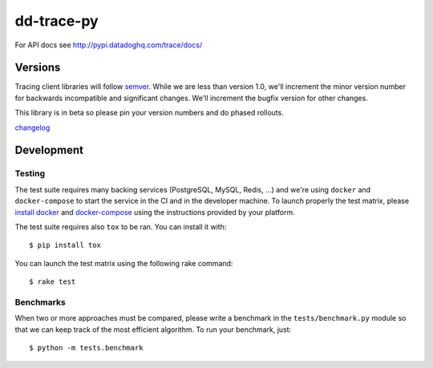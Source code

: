 dd-trace-py
===========

|CircleCI|

For API docs see http://pypi.datadoghq.com/trace/docs/

Versions
--------

Tracing client libraries will follow `semver <http://semver.org>`__.
While we are less than version 1.0, we'll increment the minor version
number for backwards incompatible and significant changes. We'll
increment the bugfix version for other changes.

This library is in beta so please pin your version numbers and do phased
rollouts.

`changelog <https://github.com/DataDog/dd-trace-py/releases>`__

Development
-----------

Testing
~~~~~~~

The test suite requires many backing services (PostgreSQL, MySQL, Redis,
...) and we're using ``docker`` and ``docker-compose`` to start the
service in the CI and in the developer machine. To launch properly the
test matrix, please `install
docker <https://www.docker.com/products/docker>`__ and
`docker-compose <https://www.docker.com/products/docker-compose>`__
using the instructions provided by your platform.

The test suite requires also ``tox`` to be ran. You can install it with:

::

    $ pip install tox

You can launch the test matrix using the following rake command:

::

    $ rake test

Benchmarks
~~~~~~~~~~

When two or more approaches must be compared, please write a benchmark
in the ``tests/benchmark.py`` module so that we can keep track of the
most efficient algorithm. To run your benchmark, just:

::

    $ python -m tests.benchmark

.. |CircleCI| image:: https://circleci.com/gh/DataDog/dd-trace-py.svg?style=svg&circle-token=f9bf80ce9281bc638c6f7465512d65c96ddc075a
   :target: https://circleci.com/gh/DataDog/dd-trace-py

